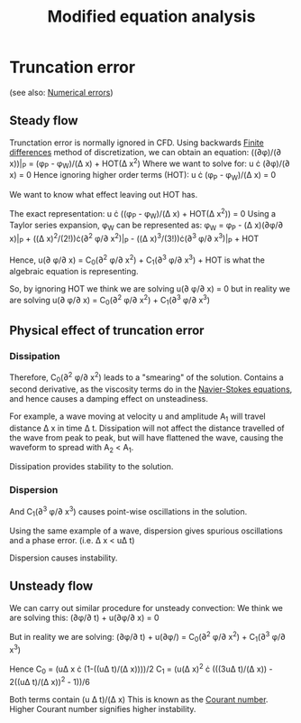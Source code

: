 :PROPERTIES:
:ID:       9dc87607-4812-4d90-b9a4-047dd32f15d4
:END:
#+title: Modified equation analysis

* Truncation error
(see also: [[id:e68eade6-677d-43ec-960e-dac6286511d4][Numerical errors]])
** Steady flow
Trunctation error is normally ignored in CFD.
Using backwards [[id:7b412b3c-ecce-47ff-a186-ef2fb10cf387][Finite differences]] method of discretization, we can obtain an equation:
((\partial\phi)/(\partial x))|_P = (\phi_P - \phi_W)/(\Delta x) + HOT(\Delta x^2)
Where we want to solve for:
u \cdot (\partial\phi)/(\partial x) = 0
Hence ignoring higher order terms (HOT):
u \cdot (\phi_P - \phi_W)/(\Delta x) = 0

We want to know what effect leaving out HOT has.

The exact representation: u \cdot ((\phi_P - \phi_W)/(\Delta x) + HOT(\Delta x^2)) = 0
Using a Taylor series expansion, \phi_W can be represented as:
\phi_W = \phi_P - (\Delta x)(\partial\phi/\partial x)|_P + ((\Delta x)^2/(2!))\cdot(\partial^2 \phi/\partial x^2)|_P - ((\Delta x)^3/(3!))\cdot(\partial^3 \phi/\partial x^3)|_P + HOT

Hence,
u(\partial \phi/\partial x) = C_0(\partial^2 \phi/\partial x^2) + C_1(\partial^3 \phi/\partial x^3) + HOT
is what the algebraic equation is representing.

So, by ignoring HOT we think we are solving
u(\partial \phi/\partial x) = 0
but in reality we are solving
u(\partial \phi/\partial x) = C_0(\partial^2 \phi/\partial x^2) + C_1(\partial^3 \phi/\partial x^3)

** Physical effect of truncation error
*** Dissipation
Therefore, C_0(\partial^2 \phi/\partial x^2) leads to a "smearing" of the solution. Contains a second derivative, as the viscosity terms do in the [[id:917a4eb2-c4c0-4bbf-83d8-ed65ccef18f2][Navier-Stokes equations]], and hence causes a damping effect on unsteadiness.

For example, a wave moving at velocity u and amplitude A_1 will travel distance \Delta x in time \Delta t. Dissipation will not affect the distance travelled of the wave from peak to peak, but will have flattened the wave, causing the waveform to spread with A_2 < A_1.

Dissipation provides stability to the solution.
*** Dispersion
And C_1(\partial^3 \phi/\partial x^3) causes point-wise oscillations in the solution.

Using the same example of a wave, dispersion gives spurious oscillations and a phase error.
(i.e. \Delta x < u\Delta t)

Dispersion causes instability.

** Unsteady flow
We can carry out similar procedure for unsteady convection:
We think we are solving this:
(\partial\phi/\partial t) + u(\partial\phi/\partial x) = 0

But in reality we are solving:
(\partial\phi/\partial t) + u(\partial\phi/) = C_0(\partial^2 \phi/\partial x^2) + C_1(\partial^3 \phi/\partial x^3)

Hence
C_0 = (u\Delta x \cdot (1-((u\Delta t)/(\Delta x))))/2
C_1 = (u(\Delta x)^2 \cdot (((3u\Delta t)/(\Delta x)) - 2((u\Delta t)/(\Delta x))^2 - 1))/6

Both terms contain (u \Delta t)/(\Delta x)
This is known as the [[id:749b6fab-dcdb-4002-a20c-27ec3eefe53a][Courant number]]. Higher Courant number signifies higher instability.
